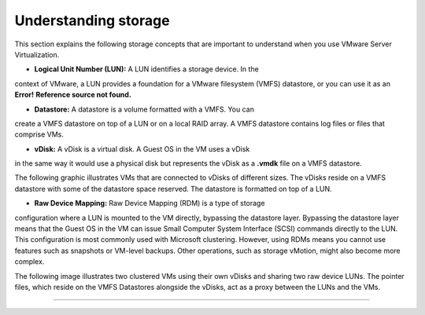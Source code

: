 .. _understanding_storage:


=====================
Understanding storage
=====================

This section explains the following storage concepts that are important to
understand when you use VMware Server Virtualization.

* **Logical Unit Number (LUN):** A LUN identifies a storage device. In the 
context of VMware, a LUN provides a foundation for a VMware filesystem
(VMFS) datastore, or you can use it as an **Error!**
**Reference source not found.**

* **Datastore:** A datastore is a volume formatted with a VMFS. You can
create a VMFS datastore on top of a LUN or on a local RAID array.
A VMFS datastore contains log files or files that comprise VMs.

* **vDisk:** A vDisk is a virtual disk. A Guest OS in the VM uses a vDisk
in the same way it would use a physical disk but represents the vDisk as
a **.vmdk** file on a VMFS datastore.

The following graphic illustrates VMs that are connected to vDisks of
different sizes. The vDisks reside on a VMFS datastore with some of the
datastore space reserved. The datastore is formatted on top of a LUN.

.. image:: Picture2.png

* **Raw Device Mapping:** Raw Device Mapping (RDM) is a type of storage 
configuration where a LUN is mounted to the VM directly, bypassing the
datastore layer. Bypassing the datastore layer means that the Guest OS 
in the VM can issue Small Computer System Interface (SCSI) commands
directly to the LUN. This configuration is most commonly used with
Microsoft clustering. However, using RDMs means you cannot use features
such as snapshots or VM-level backups. Other operations, such as
storage vMotion, might also become more complex.

The following image illustrates two clustered VMs using their own vDisks
and sharing two raw device LUNs. The pointer files, which reside on the
VMFS Datastores alongside the vDisks, act as a proxy between the LUNs and
the VMs.

.. image:: Picture3.png 


__________________________________




